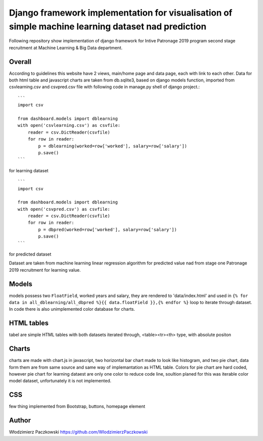 ======================================================================================================
Django framework implementation for visualisation of simple machine learning dataset nad prediction
======================================================================================================
Following repository show implementation of django framework for Intive Patronage 2019 program second stage recruitment at Machine Learning & Big Data department.

Overall
========
According to guidelines this website have 2 views, main/home page and data page, each with link to each other.
Data for both html table and javascript charts are taken from db.sqlite3, based on django models function, imported from csvlearning.csv and csvpred.csv file with following code in manage.py shell of django project.::

    ```
    import csv

    from dashboard.models import dblearning
    with open('csvlearning.csv') as csvfile:
        reader = csv.DictReader(csvfile)
        for row in reader:
            p = dblearning(worked=row['worked'], salary=row['salary'])
            p.save()
    ```

for learning dataset ::

    ```
    import csv
    
    from dashboard.models import dblearning
    with open('csvpred.csv') as csvfile:
        reader = csv.DictReader(csvfile)
        for row in reader:
            p = dbpred(worked=row['worked'], salary=row['salary'])
            p.save()
    ```

for predicted dataset

Dataset are taken from machine learning linear regression algorithm for predicted value nad from stage one Patronage 2019 recruitment for learning value.

Models
=======
models possess two ``FloatField``, worked years and salary, they are rendered to 'data/index.html' and used in ``{% for data in all_dblearning/all_dbpred %}{{ data.floatField }},{% endfor %}`` loop to iterate through dataset.
In code there is also unimplemented color database for charts.

HTML tables
===========
tabel are simple HTML tables with both datasets iterated through, <table><tr><th> type, with absolute positon

Charts
======
charts are made with chart.js in javascript, two horizontal bar chart made to look like histogram, and two pie chart, data form them are from same source and same way of implemantation as HTML table.
Colors for pie chart are hard coded, however pie chart for learning dataest are only one color to reduce code line, soultion planed for this was iterable color model dataset, unfortunately it is not implemented.

CSS
====
few thing implemented from Bootstrap, buttons, homepage element

Author
======
Włodzimierz Paczkowski
https://github.com/WlodzimierzPaczkowski
